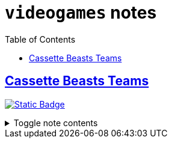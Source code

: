 = `videogames` notes
:toc:
:toclevels: 1

== link:../cassette_beasts_teams.adoc[Cassette Beasts Teams]
image:https://img.shields.io/badge/videogames-689d6a[Static Badge,link=./videogames.adoc]

.Toggle note contents
[%collapsible]
====
== Main Options

.Meredith
* Triphinx (Astral bootleg)
* Cat-5
* Miss Mimic
* Glastain
* Aeroboros
* Kingrave

.Felix
* Triphinx (Astral bootleg)
* Fungogh
* Miss Mimic
* Glastain
* Pyromeleon
* Ripterra

====
